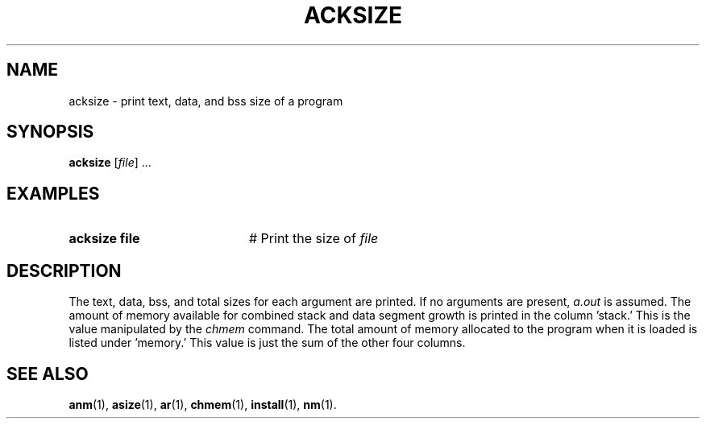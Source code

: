 .TH ACKSIZE 1
.SH NAME
acksize \- print text, data, and bss size of a program
.SH SYNOPSIS
\fBacksize\fR [\fIfile\fR] ...\fR
.br
.de FL
.TP
\\fB\\$1\\fR
\\$2
..
.de EX
.TP 20
\\fB\\$1\\fR
# \\$2
..
.SH EXAMPLES
.TP 20
.B acksize file
# Print the size of \fIfile\fP
.SH DESCRIPTION
.PP
The text, data, bss, and total sizes for each argument are printed.
If no arguments are present, 
.I a.out
is assumed.
The amount of memory available for combined stack and data segment growth
is printed in the column \&'stack.\&'
This is the value manipulated by the 
.I chmem
command.
The total amount of memory allocated to the program when it is loaded is
listed under \&'memory.\&'
This value is just the sum of the other four columns.
.SH "SEE ALSO"
.BR anm (1),
.BR asize (1),
.BR ar (1),
.BR chmem (1),
.BR install (1),
.BR nm (1).
